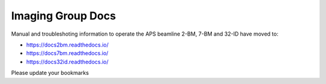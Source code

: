 ==================
Imaging Group Docs
==================


Manual and troubleshoting information to operate the APS beamline 2-BM, 7-BM and 32-ID have moved to:

- https://docs2bm.readthedocs.io/
- https://docs7bm.readthedocs.io/
- https://docs32id.readthedocs.io/

Please update your bookmarks